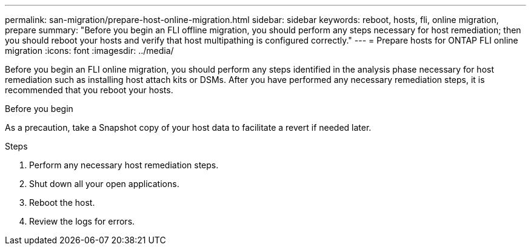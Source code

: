 ---
permalink: san-migration/prepare-host-online-migration.html
sidebar: sidebar
keywords: reboot, hosts, fli, online migration, prepare
summary: "Before you begin an FLI offline migration, you should perform any steps necessary for host remediation; then you should reboot your hosts and verify that host multipathing is configured correctly."
---
= Prepare hosts for ONTAP FLI online migration
:icons: font
:imagesdir: ../media/

[.lead]
Before you begin an FLI online migration, you should perform any steps identified in the analysis phase necessary for host remediation such as installing host attach kits or DSMs. After you have performed any necessary remediation steps, it is recommended that you reboot your hosts.

.Before you begin
As a precaution, take a Snapshot copy of your host data to facilitate a revert if needed later. 


.Steps
. Perform any necessary host remediation steps.
. Shut down all your open applications.
. Reboot the host.
. Review the logs for errors.

// 2025 June 23, ONTAPDOC-3058